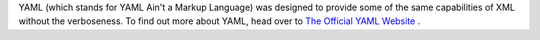 YAML (which stands for YAML Ain't a Markup Language) was designed to provide some of the same capabilities of XML
without the verboseness.  To find out more about YAML, head over to `The Official YAML Website <http://www.yaml
.org/>`_ .
